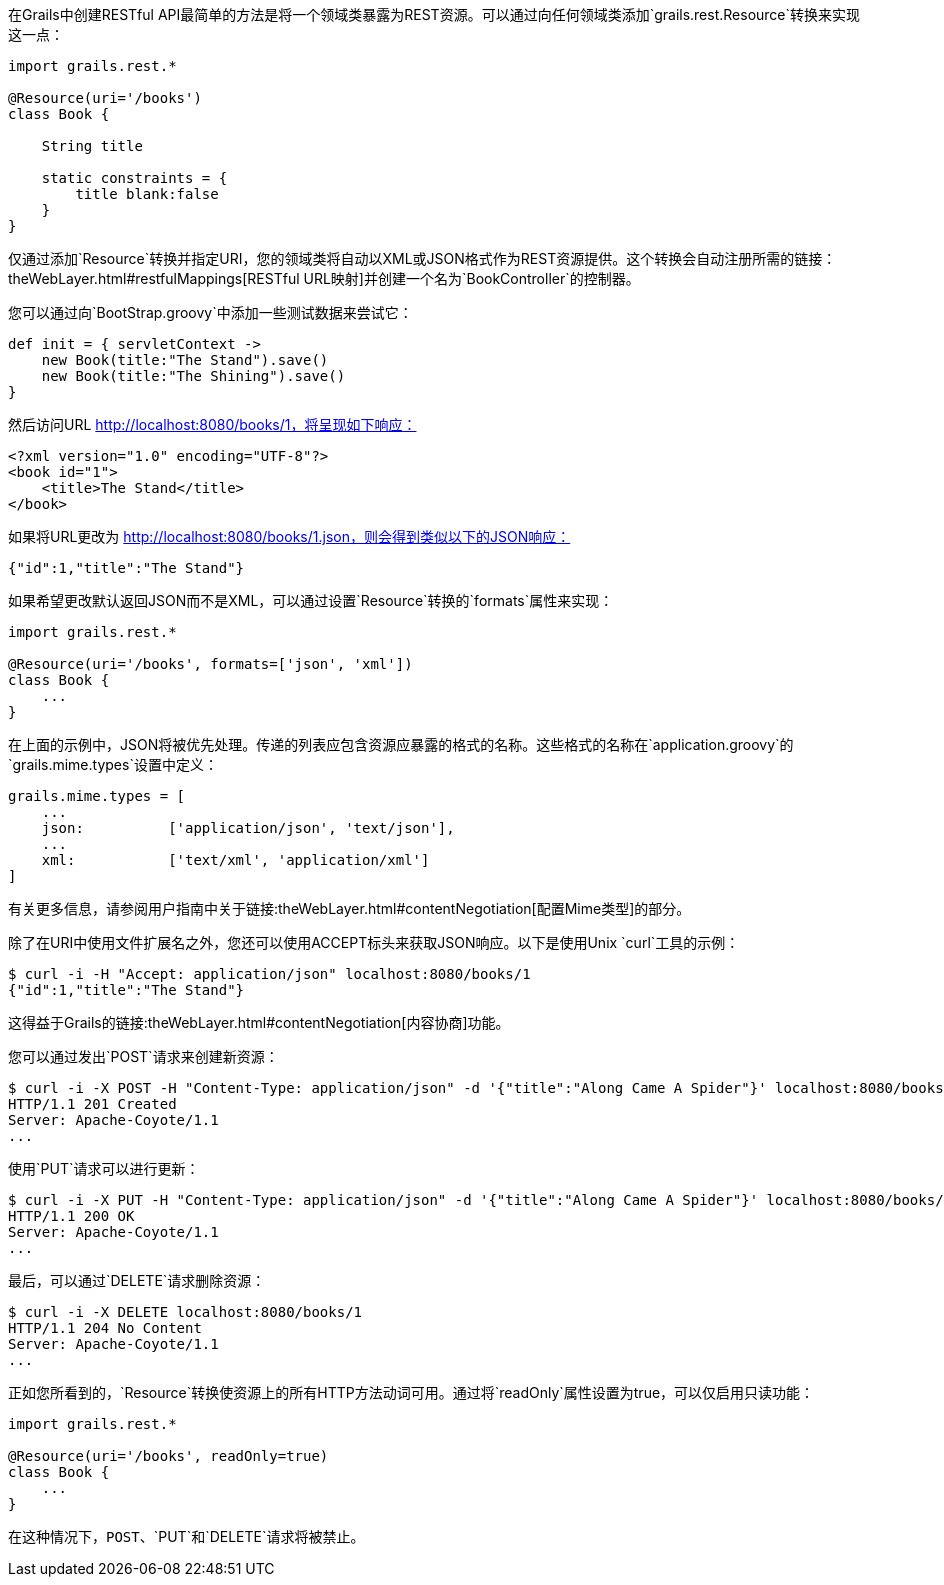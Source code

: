 在Grails中创建RESTful API最简单的方法是将一个领域类暴露为REST资源。可以通过向任何领域类添加`grails.rest.Resource`转换来实现这一点：

```groovy
import grails.rest.*

@Resource(uri='/books')
class Book {

    String title

    static constraints = {
        title blank:false
    }
}
```

仅通过添加`Resource`转换并指定URI，您的领域类将自动以XML或JSON格式作为REST资源提供。这个转换会自动注册所需的链接：theWebLayer.html#restfulMappings[RESTful URL映射]并创建一个名为`BookController`的控制器。

您可以通过向`BootStrap.groovy`中添加一些测试数据来尝试它：

```groovy
def init = { servletContext ->
    new Book(title:"The Stand").save()
    new Book(title:"The Shining").save()
}
```

然后访问URL http://localhost:8080/books/1，将呈现如下响应：

```xml
<?xml version="1.0" encoding="UTF-8"?>
<book id="1">
    <title>The Stand</title>
</book>
```

如果将URL更改为 http://localhost:8080/books/1.json，则会得到类似以下的JSON响应：

```json
{"id":1,"title":"The Stand"}
```

如果希望更改默认返回JSON而不是XML，可以通过设置`Resource`转换的`formats`属性来实现：

```groovy
import grails.rest.*

@Resource(uri='/books', formats=['json', 'xml'])
class Book {
    ...
}
```

在上面的示例中，JSON将被优先处理。传递的列表应包含资源应暴露的格式的名称。这些格式的名称在`application.groovy`的`grails.mime.types`设置中定义：

```groovy
grails.mime.types = [
    ...
    json:          ['application/json', 'text/json'],
    ...
    xml:           ['text/xml', 'application/xml']
]
```

有关更多信息，请参阅用户指南中关于链接:theWebLayer.html#contentNegotiation[配置Mime类型]的部分。

除了在URI中使用文件扩展名之外，您还可以使用ACCEPT标头来获取JSON响应。以下是使用Unix `curl`工具的示例：

```bash
$ curl -i -H "Accept: application/json" localhost:8080/books/1
{"id":1,"title":"The Stand"}
```

这得益于Grails的链接:theWebLayer.html#contentNegotiation[内容协商]功能。

您可以通过发出`POST`请求来创建新资源：

```bash
$ curl -i -X POST -H "Content-Type: application/json" -d '{"title":"Along Came A Spider"}' localhost:8080/books
HTTP/1.1 201 Created
Server: Apache-Coyote/1.1
...
```

使用`PUT`请求可以进行更新：

```bash
$ curl -i -X PUT -H "Content-Type: application/json" -d '{"title":"Along Came A Spider"}' localhost:8080/books/1
HTTP/1.1 200 OK
Server: Apache-Coyote/1.1
...
```

最后，可以通过`DELETE`请求删除资源：

```bash
$ curl -i -X DELETE localhost:8080/books/1
HTTP/1.1 204 No Content
Server: Apache-Coyote/1.1
...
```

正如您所看到的，`Resource`转换使资源上的所有HTTP方法动词可用。通过将`readOnly`属性设置为true，可以仅启用只读功能：

```groovy
import grails.rest.*

@Resource(uri='/books', readOnly=true)
class Book {
    ...
}
```

在这种情况下，`POST`、`PUT`和`DELETE`请求将被禁止。
